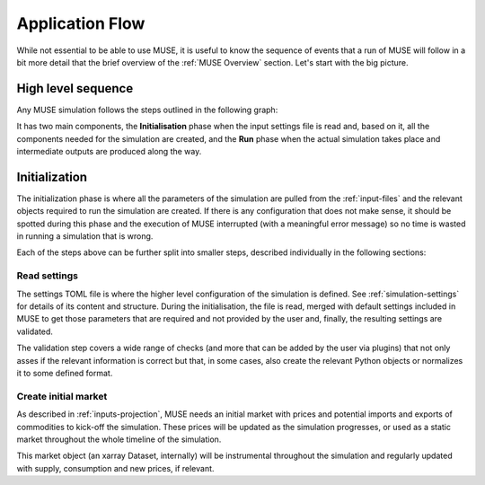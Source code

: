 Application Flow
================

While not essential to be able to use MUSE, it is useful to know the sequence of events that a run of MUSE will follow in a bit more detail that the brief overview of the :ref:`MUSE Overview` section. Let's start with the big picture.

High level sequence
-------------------

Any MUSE simulation follows the steps outlined in the following graph:

.. graphviz::
    :align: center
    :alt: High level sequence of steps in a MUSE simulation

    digraph top_level {
            fontname="Helvetica,Arial,sans-serif"
            node [fontname="Helvetica,Arial,sans-serif", shape=box, style=rounded]
            edge [fontname="Helvetica,Arial,sans-serif"]
            rankdir=LR
            clusterrank=local
            newrank=true

            {node [shape=""]; start; end;}
            settings [label="Read\nsettings"]
            market [label="Create\nmarket"]
            sectors [label="Create\nsectors"]
            mca [label="Create\nMCA"]
            run [label="Last year?", shape=diamond, style=""]
            equilibrium [label="Find\nequilibrium"]
            propagate [label="Propagate\nprices"]
            outputs [label="Produce\noutputs"]
            {node [style="invis"]; int1; int2;}


            subgraph cluster_1 {
                settings -> market -> sectors -> mca
                label="Initialization"
                color=lightgrey
            }

            subgraph cluster_2 {
                equilibrium -> propagate -> outputs -> run
                run -> equilibrium [label="No", constraint=false]
                label="Run"
                color=lightgrey
            }

            start -> settings
            mca -> int1 [label="year=1"]
            int2 -> equilibrium [label="year=1"]
            run -> end [label="Yes"]
            start -> int2 [style="invis", constraint=false]
        }

It has two main components, the **Initialisation** phase when the input settings file is read and, based on it, all the components needed for the simulation are created, and the **Run** phase when the actual simulation takes place and intermediate outputs are produced along the way.

Initialization
--------------

The initialization phase is where all the parameters of the simulation are pulled from the :ref:`input-files` and the relevant objects required to run the simulation are created. If there is any configuration that does not make sense, it should be spotted during this phase and the execution of MUSE interrupted (with a meaningful error message) so no time is wasted in running a simulation that is wrong.

Each of the steps above can be further split into smaller steps, described individually in the following sections:

Read settings
~~~~~~~~~~~~~

The settings TOML file is where the higher level configuration of the simulation is defined. See :ref:`simulation-settings` for details of its content and structure. During the initialisation, the file is read, merged with default settings included in MUSE to get those parameters that are required and not provided by the user and, finally, the resulting settings are validated.

The validation step covers a wide range of checks (and more that can be added by the user via plugins) that not only asses if the relevant information is correct but that, in some cases, also create the relevant Python objects or normalizes it to some defined format.

.. graphviz::
    :align: center
    :alt: Read settings detailed flow chart

    digraph read_settings {
        fontname="Helvetica,Arial,sans-serif"
        node [fontname="Helvetica,Arial,sans-serif", shape=box, style=rounded]
        edge [fontname="Helvetica,Arial,sans-serif", len=2]
        rankdir=LR
        labelloc=t

        usettings [label="Read user\nsettings"]
        dsettings [label="Read default\nsettings"]
        settings [label="Merge settings"]
        plugins [label="Check user plugins"]
        validate [label="Validate\nsettings"]

        usettings -> settings
        dsettings -> settings
        settings -> plugins -> validate

        validate -> {
            "Log level"
            "Interpolation\nmode"
            "Carbon budget\nparameters"
            "Foresight"
            "Iteration control"
            "Timeslices"
            "Global\ndata files"
            "Sector files"
            "... others"
        } [dir=both color="red:blue"]
    }

Create initial market
~~~~~~~~~~~~~~~~~~~~~

As described in :ref:`inputs-projection`, MUSE needs an initial market with prices and potential imports and exports of commodities to kick-off the simulation. These prices will be updated as the simulation progresses, or used as a static market throughout the whole timeline of the simulation.

This market object (an xarray Dataset, internally) will be instrumental throughout the simulation and regularly updated with supply, consumption and new prices, if relevant.

.. graphviz::
    :align: center
    :alt: Steps when creating the initial market

    digraph create_market {
        fontname="Helvetica,Arial,sans-serif"
        node [fontname="Helvetica,Arial,sans-serif", shape=box, style=rounded]
        edge [fontname="Helvetica,Arial,sans-serif", len=2]
        rankdir=LR
        labelloc=t

        // nodes
        projections [label="Read projections"]
        exports [label="Read exports\n(optional)\nor exports=0"]
        imports [label="Read imports\n(optional)\nor imports=0"]
        interpolate [label="Interpolate\nto time framework"]
        initial [label="Set initial\nsupply=0\nconsumption=0"]

        projections -> interpolate
        exports -> interpolate
        imports -> interpolate
        interpolate -> initial
    }

